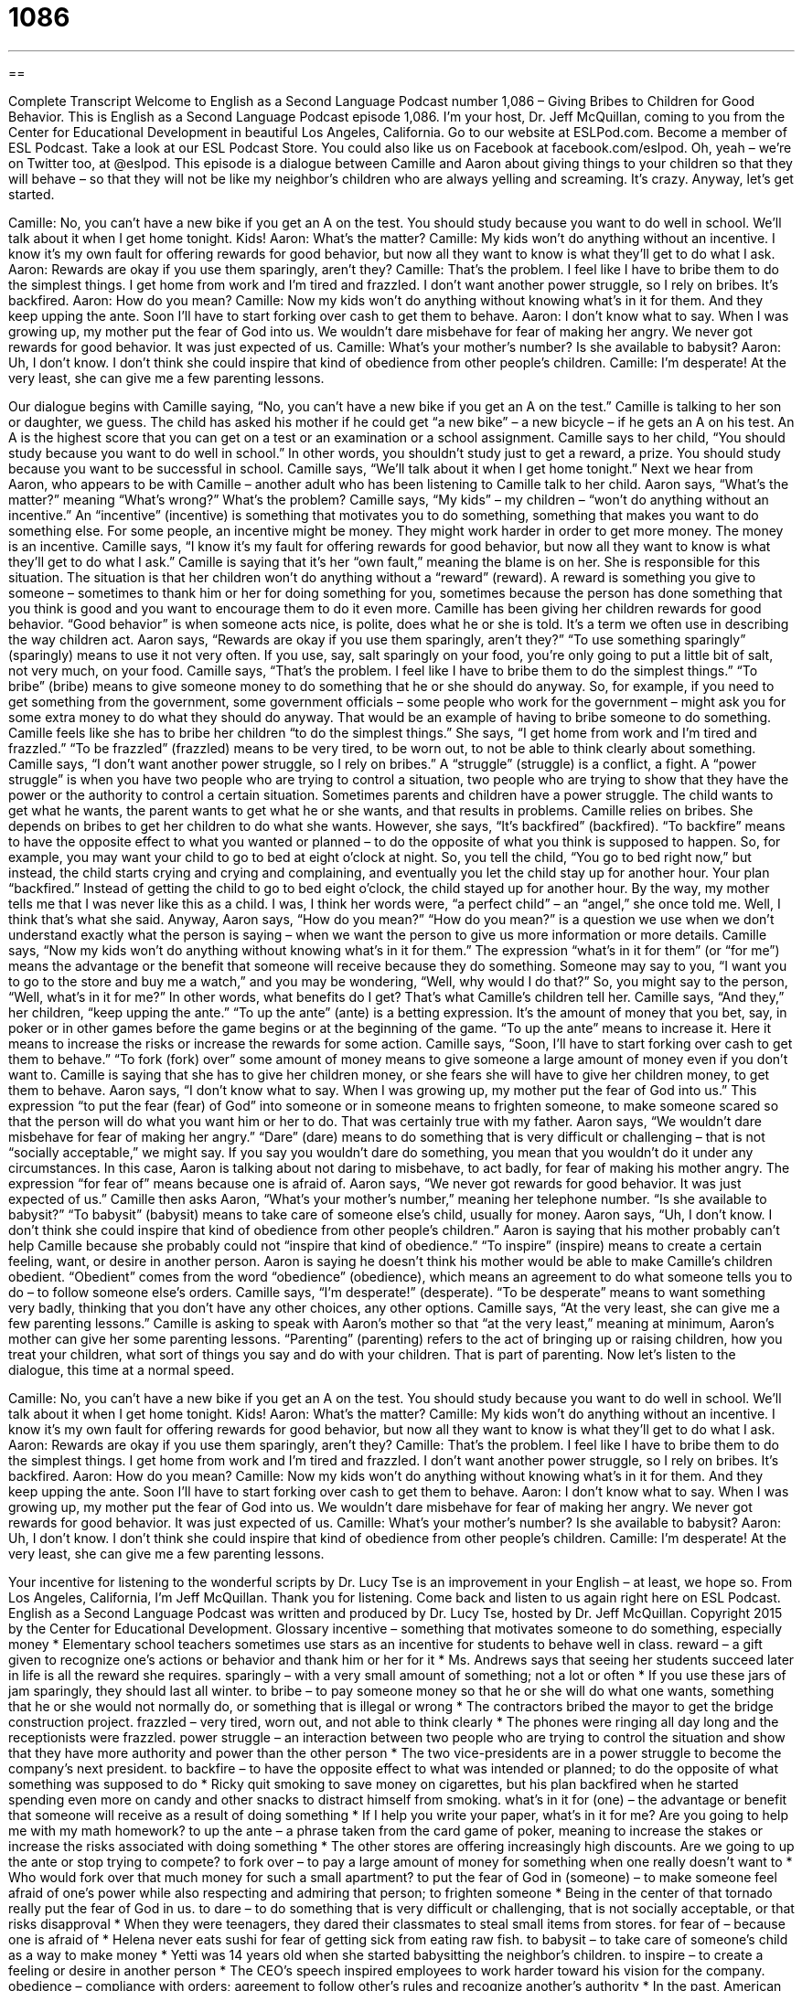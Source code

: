 = 1086
:toc: left
:toclevels: 3
:sectnums:
:stylesheet: ../../../myAdocCss.css

'''

== 

Complete Transcript
Welcome to English as a Second Language Podcast number 1,086 – Giving Bribes to Children for Good Behavior.
This is English as a Second Language Podcast episode 1,086. I’m your host, Dr. Jeff McQuillan, coming to you from the Center for Educational Development in beautiful Los Angeles, California.
Go to our website at ESLPod.com. Become a member of ESL Podcast. Take a look at our ESL Podcast Store. You could also like us on Facebook at facebook.com/eslpod. Oh, yeah – we’re on Twitter too, at @eslpod.
This episode is a dialogue between Camille and Aaron about giving things to your children so that they will behave – so that they will not be like my neighbor’s children who are always yelling and screaming. It’s crazy. Anyway, let’s get started.
[start of dialogue]
Camille: No, you can’t have a new bike if you get an A on the test. You should study because you want to do well in school. We’ll talk about it when I get home tonight. Kids!
Aaron: What’s the matter?
Camille: My kids won’t do anything without an incentive. I know it’s my own fault for offering rewards for good behavior, but now all they want to know is what they’ll get to do what I ask.
Aaron: Rewards are okay if you use them sparingly, aren’t they?
Camille: That’s the problem. I feel like I have to bribe them to do the simplest things. I get home from work and I’m tired and frazzled. I don’t want another power struggle, so I rely on bribes. It’s backfired.
Aaron: How do you mean?
Camille: Now my kids won’t do anything without knowing what’s in it for them. And they keep upping the ante. Soon I’ll have to start forking over cash to get them to behave.
Aaron: I don’t know what to say. When I was growing up, my mother put the fear of God into us. We wouldn’t dare misbehave for fear of making her angry. We never got rewards for good behavior. It was just expected of us.
Camille: What’s your mother’s number? Is she available to babysit?
Aaron: Uh, I don’t know. I don’t think she could inspire that kind of obedience from other people’s children.
Camille: I’m desperate! At the very least, she can give me a few parenting lessons.
[end of dialogue]
Our dialogue begins with Camille saying, “No, you can’t have a new bike if you get an A on the test.” Camille is talking to her son or daughter, we guess. The child has asked his mother if he could get “a new bike” – a new bicycle – if he gets an A on his test. An A is the highest score that you can get on a test or an examination or a school assignment. Camille says to her child, “You should study because you want to do well in school.” In other words, you shouldn’t study just to get a reward, a prize. You should study because you want to be successful in school.
Camille says, “We’ll talk about it when I get home tonight.” Next we hear from Aaron, who appears to be with Camille – another adult who has been listening to Camille talk to her child. Aaron says, “What’s the matter?” meaning “What’s wrong?” What’s the problem? Camille says, “My kids” – my children – “won’t do anything without an incentive.” An “incentive” (incentive) is something that motivates you to do something, something that makes you want to do something else. For some people, an incentive might be money. They might work harder in order to get more money. The money is an incentive.
Camille says, “I know it’s my fault for offering rewards for good behavior, but now all they want to know is what they’ll get to do what I ask.” Camille is saying that it’s her “own fault,” meaning the blame is on her. She is responsible for this situation. The situation is that her children won’t do anything without a “reward” (reward). A reward is something you give to someone – sometimes to thank him or her for doing something for you, sometimes because the person has done something that you think is good and you want to encourage them to do it even more.
Camille has been giving her children rewards for good behavior. “Good behavior” is when someone acts nice, is polite, does what he or she is told. It’s a term we often use in describing the way children act. Aaron says, “Rewards are okay if you use them sparingly, aren’t they?” “To use something sparingly” (sparingly) means to use it not very often. If you use, say, salt sparingly on your food, you’re only going to put a little bit of salt, not very much, on your food.
Camille says, “That’s the problem. I feel like I have to bribe them to do the simplest things.” “To bribe” (bribe) means to give someone money to do something that he or she should do anyway. So, for example, if you need to get something from the government, some government officials – some people who work for the government – might ask you for some extra money to do what they should do anyway. That would be an example of having to bribe someone to do something. Camille feels like she has to bribe her children “to do the simplest things.”
She says, “I get home from work and I’m tired and frazzled.” “To be frazzled” (frazzled) means to be very tired, to be worn out, to not be able to think clearly about something. Camille says, “I don’t want another power struggle, so I rely on bribes.” A “struggle” (struggle) is a conflict, a fight. A “power struggle” is when you have two people who are trying to control a situation, two people who are trying to show that they have the power or the authority to control a certain situation.
Sometimes parents and children have a power struggle. The child wants to get what he wants, the parent wants to get what he or she wants, and that results in problems. Camille relies on bribes. She depends on bribes to get her children to do what she wants. However, she says, “It’s backfired” (backfired). “To backfire” means to have the opposite effect to what you wanted or planned – to do the opposite of what you think is supposed to happen.
So, for example, you may want your child to go to bed at eight o’clock at night. So, you tell the child, “You go to bed right now,” but instead, the child starts crying and crying and complaining, and eventually you let the child stay up for another hour. Your plan “backfired.” Instead of getting the child to go to bed eight o’clock, the child stayed up for another hour.
By the way, my mother tells me that I was never like this as a child. I was, I think her words were, “a perfect child” – an “angel,” she once told me. Well, I think that’s what she said. Anyway, Aaron says, “How do you mean?” “How do you mean?” is a question we use when we don’t understand exactly what the person is saying – when we want the person to give us more information or more details.
Camille says, “Now my kids won’t do anything without knowing what’s in it for them.” The expression “what’s in it for them” (or “for me”) means the advantage or the benefit that someone will receive because they do something. Someone may say to you, “I want you to go to the store and buy me a watch,” and you may be wondering, “Well, why would I do that?” So, you might say to the person, “Well, what’s in it for me?” In other words, what benefits do I get? That’s what Camille’s children tell her.
Camille says, “And they,” her children, “keep upping the ante.” “To up the ante” (ante) is a betting expression. It’s the amount of money that you bet, say, in poker or in other games before the game begins or at the beginning of the game. “To up the ante” means to increase it. Here it means to increase the risks or increase the rewards for some action. Camille says, “Soon, I’ll have to start forking over cash to get them to behave.” “To fork (fork) over” some amount of money means to give someone a large amount of money even if you don’t want to.
Camille is saying that she has to give her children money, or she fears she will have to give her children money, to get them to behave. Aaron says, “I don’t know what to say. When I was growing up, my mother put the fear of God into us.” This expression “to put the fear (fear) of God” into someone or in someone means to frighten someone, to make someone scared so that the person will do what you want him or her to do. That was certainly true with my father.
Aaron says, “We wouldn’t dare misbehave for fear of making her angry.” “Dare” (dare) means to do something that is very difficult or challenging – that is not “socially acceptable,” we might say. If you say you wouldn’t dare do something, you mean that you wouldn’t do it under any circumstances. In this case, Aaron is talking about not daring to misbehave, to act badly, for fear of making his mother angry. The expression “for fear of” means because one is afraid of.
Aaron says, “We never got rewards for good behavior. It was just expected of us.” Camille then asks Aaron, “What’s your mother’s number,” meaning her telephone number. “Is she available to babysit?” “To babysit” (babysit) means to take care of someone else’s child, usually for money. Aaron says, “Uh, I don’t know. I don’t think she could inspire that kind of obedience from other people’s children.”
Aaron is saying that his mother probably can’t help Camille because she probably could not “inspire that kind of obedience.” “To inspire” (inspire) means to create a certain feeling, want, or desire in another person. Aaron is saying he doesn’t think his mother would be able to make Camille’s children obedient. “Obedient” comes from the word “obedience” (obedience), which means an agreement to do what someone tells you to do – to follow someone else’s orders.
Camille says, “I’m desperate!” (desperate). “To be desperate” means to want something very badly, thinking that you don’t have any other choices, any other options. Camille says, “At the very least, she can give me a few parenting lessons.” Camille is asking to speak with Aaron’s mother so that “at the very least,” meaning at minimum, Aaron’s mother can give her some parenting lessons. “Parenting” (parenting) refers to the act of bringing up or raising children, how you treat your children, what sort of things you say and do with your children. That is part of parenting.
Now let’s listen to the dialogue, this time at a normal speed.
[start of dialogue]
Camille: No, you can’t have a new bike if you get an A on the test. You should study because you want to do well in school. We’ll talk about it when I get home tonight. Kids!
Aaron: What’s the matter?
Camille: My kids won’t do anything without an incentive. I know it’s my own fault for offering rewards for good behavior, but now all they want to know is what they’ll get to do what I ask.
Aaron: Rewards are okay if you use them sparingly, aren’t they?
Camille: That’s the problem. I feel like I have to bribe them to do the simplest things. I get home from work and I’m tired and frazzled. I don’t want another power struggle, so I rely on bribes. It’s backfired.
Aaron: How do you mean?
Camille: Now my kids won’t do anything without knowing what’s in it for them. And they keep upping the ante. Soon I’ll have to start forking over cash to get them to behave.
Aaron: I don’t know what to say. When I was growing up, my mother put the fear of God into us. We wouldn’t dare misbehave for fear of making her angry. We never got rewards for good behavior. It was just expected of us.
Camille: What’s your mother’s number? Is she available to babysit?
Aaron: Uh, I don’t know. I don’t think she could inspire that kind of obedience from other people’s children.
Camille: I’m desperate! At the very least, she can give me a few parenting lessons.
[end of dialogue]
Your incentive for listening to the wonderful scripts by Dr. Lucy Tse is an improvement in your English – at least, we hope so.
From Los Angeles, California, I’m Jeff McQuillan. Thank you for listening. Come back and listen to us again right here on ESL Podcast.
English as a Second Language Podcast was written and produced by Dr. Lucy Tse, hosted by Dr. Jeff McQuillan. Copyright 2015 by the Center for Educational Development.
Glossary
incentive – something that motivates someone to do something, especially money
* Elementary school teachers sometimes use stars as an incentive for students to behave well in class.
reward – a gift given to recognize one’s actions or behavior and thank him or her for it
* Ms. Andrews says that seeing her students succeed later in life is all the reward she requires.
sparingly – with a very small amount of something; not a lot or often
* If you use these jars of jam sparingly, they should last all winter.
to bribe – to pay someone money so that he or she will do what one wants, something that he or she would not normally do, or something that is illegal or wrong
* The contractors bribed the mayor to get the bridge construction project.
frazzled – very tired, worn out, and not able to think clearly
* The phones were ringing all day long and the receptionists were frazzled.
power struggle – an interaction between two people who are trying to control the situation and show that they have more authority and power than the other person
* The two vice-presidents are in a power struggle to become the company’s next president.
to backfire – to have the opposite effect to what was intended or planned; to do the opposite of what something was supposed to do
* Ricky quit smoking to save money on cigarettes, but his plan backfired when he started spending even more on candy and other snacks to distract himself from smoking.
what’s in it for (one) – the advantage or benefit that someone will receive as a result of doing something
* If I help you write your paper, what’s in it for me? Are you going to help me with my math homework?
to up the ante – a phrase taken from the card game of poker, meaning to increase the stakes or increase the risks associated with doing something
* The other stores are offering increasingly high discounts. Are we going to up the ante or stop trying to compete?
to fork over – to pay a large amount of money for something when one really doesn’t want to
* Who would fork over that much money for such a small apartment?
to put the fear of God in (someone) – to make someone feel afraid of one’s power while also respecting and admiring that person; to frighten someone
* Being in the center of that tornado really put the fear of God in us.
to dare – to do something that is very difficult or challenging, that is not socially acceptable, or that risks disapproval
* When they were teenagers, they dared their classmates to steal small items from stores.
for fear of – because one is afraid of
* Helena never eats sushi for fear of getting sick from eating raw fish.
to babysit – to take care of someone’s child as a way to make money
* Yetti was 14 years old when she started babysitting the neighbor’s children.
to inspire – to create a feeling or desire in another person
* The CEO’s speech inspired employees to work harder toward his vision for the company.
obedience – compliance with orders; agreement to follow other’s rules and recognize another’s authority
* In the past, American men demanded obedience from their wives, but now, most men view marriage as a partnership.
desperate – wanting and needing something very badly, without any other options
* We haven’t been profitable for the past eight months, so we’re desperate for some new customers!
parenting – the act of raising one’s children
* Parents often say that parenting is one of the most challenging things they’ve ever done, but that it is one of the most rewarding.
Comprehension Questions
1. What does Camille mean when she says, “Soon I’ll have to start forking over cash”?
a) Soon she’ll have to start eating money.
b) Soon she’ll have to start looking for a better-paying job.
c) Soon she’ll have to start paying large amounts of money.
2. What does Aaron mean when he says, “My mother put the fear of God into us”?
a) His mother raised them to be religious people.
b) His mother told them God would punish them if they didn’t behave.
c) His mother commanded their respect and fear so they wouldn’t misbehave.
Answers at bottom.
What Else Does It Mean?
reward
The word “reward,” in this podcast, means a gift given to recognize one’s actions or behavior and thank him or her for it: “The top salesperson will receive a one-week vacation in Mexico as a reward.” The phrase “to reap the rewards” means to get and enjoy the benefits or advantages resulting from something: “We worked hard to plant the garden in the spring, so that we’ll be able to reap the rewards of fresh fruits and vegetables in the late summer and fall.” Finally, the word “reward” can also mean money paid to thank someone for helping to solve a crime or find something that was lost: “The police are offering a reward to anyone who can provide information about the robbery.” Or, “The neighbors are offering a $100 reward to anyone who finds their missing dog.”
dare
In this podcast, the verb “to dare” means to do something that is very difficult or challenging, that is not socially acceptable, or that risks disapproval: “I dare you to kiss the next girl you see.” The phrase “how dare you” shows shock and anger related to someone’s word or actions: “How dare you steal money from my wallet!” The phrase “don’t you dare” is used to warn someone not to do something, because it will make one very angry: “Don’t you dare disobey me when I tell you to do something!” Finally, in the game “truth or dare,” people take turns deciding whether they will truthfully answer another person’s question or accept the dare or challenge and do what they’ve been dared to do.
Culture Note
Sharenting
Parents are “proud” (with feelings of pleasure and satisfaction related to something one has worked hard to do or create) of their children and often want to tell everyone about their children. In the past, people at work might show a photograph or their child or “boast” (talk about how good something is) to a neighbor about how their child is doing at school.
But things have changed with the “rise” (increasing use) of the Internet and “social media” (websites that allow people to connect and share information, such as Facebook, Instagram, and Twitter). Parents are able to tell more people than ever before about “little Johnny’s” (a generic name for a young boy) “accomplishments” (the things that one has done through hard work).
When parents “overshare” (share too much information), some people say they are “sharenting” (a “mash-up” (combination of two words) of “sharing” and “parenting”). Parents who “are guilty of” (have done something they shouldn’t have) sharenting share stories, pictures, and more about their children. Sometimes they share things that nobody else even wants to know about.
Some people argue that sharenting is a “violation” (an instance of breaking a rule or law) of a child’s “right to privacy” (the ability to keep one’s information private and not share it). They note that the sharenting activities create a “digital footprint” (all the information that is available about someone on the Internet) about children before they can even type or use a computer.
Comprehension Answers
1 - c
2 - c